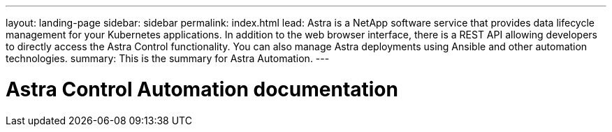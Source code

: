 ---
layout: landing-page
sidebar: sidebar
permalink: index.html
lead: Astra is a NetApp software service that provides data lifecycle management for your Kubernetes applications. In addition to the web browser interface, there is a REST API allowing developers to directly access the Astra Control functionality. You can also manage Astra deployments using Ansible and other automation technologies.
summary: This is the summary for Astra Automation.
---

= Astra Control Automation documentation
:hardbreaks:
:nofooter:
:icons: font
:linkattrs:
:imagesdir: ./media/
